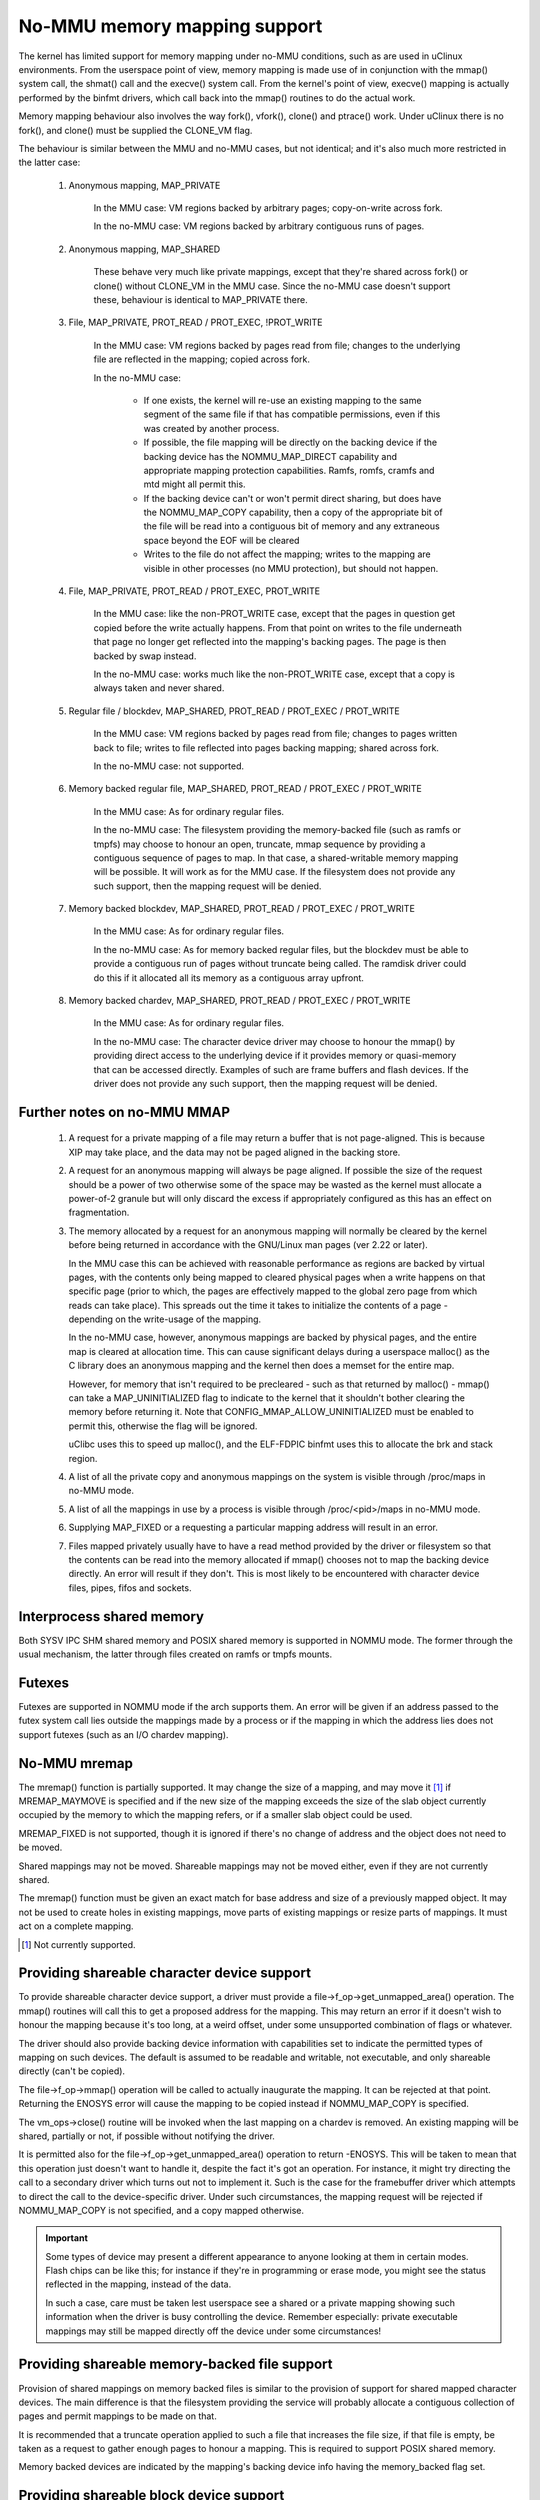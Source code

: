=============================
No-MMU memory mapping support
=============================

The kernel has limited support for memory mapping under no-MMU conditions, such
as are used in uClinux environments. From the userspace point of view, memory
mapping is made use of in conjunction with the mmap() system call, the shmat()
call and the execve() system call. From the kernel's point of view, execve()
mapping is actually performed by the binfmt drivers, which call back into the
mmap() routines to do the actual work.

Memory mapping behaviour also involves the way fork(), vfork(), clone() and
ptrace() work. Under uClinux there is no fork(), and clone() must be supplied
the CLONE_VM flag.

The behaviour is similar between the MMU and no-MMU cases, but not identical;
and it's also much more restricted in the latter case:

 (#) Anonymous mapping, MAP_PRIVATE

	In the MMU case: VM regions backed by arbitrary pages; copy-on-write
	across fork.

	In the no-MMU case: VM regions backed by arbitrary contiguous runs of
	pages.

 (#) Anonymous mapping, MAP_SHARED

	These behave very much like private mappings, except that they're
	shared across fork() or clone() without CLONE_VM in the MMU case. Since
	the no-MMU case doesn't support these, behaviour is identical to
	MAP_PRIVATE there.

 (#) File, MAP_PRIVATE, PROT_READ / PROT_EXEC, !PROT_WRITE

	In the MMU case: VM regions backed by pages read from file; changes to
	the underlying file are reflected in the mapping; copied across fork.

	In the no-MMU case:

         - If one exists, the kernel will re-use an existing mapping to the
           same segment of the same file if that has compatible permissions,
           even if this was created by another process.

         - If possible, the file mapping will be directly on the backing device
           if the backing device has the NOMMU_MAP_DIRECT capability and
           appropriate mapping protection capabilities. Ramfs, romfs, cramfs
           and mtd might all permit this.

	 - If the backing device can't or won't permit direct sharing,
           but does have the NOMMU_MAP_COPY capability, then a copy of the
           appropriate bit of the file will be read into a contiguous bit of
           memory and any extraneous space beyond the EOF will be cleared

	 - Writes to the file do not affect the mapping; writes to the mapping
	   are visible in other processes (no MMU protection), but should not
	   happen.

 (#) File, MAP_PRIVATE, PROT_READ / PROT_EXEC, PROT_WRITE

	In the MMU case: like the non-PROT_WRITE case, except that the pages in
	question get copied before the write actually happens. From that point
	on writes to the file underneath that page no longer get reflected into
	the mapping's backing pages. The page is then backed by swap instead.

	In the no-MMU case: works much like the non-PROT_WRITE case, except
	that a copy is always taken and never shared.

 (#) Regular file / blockdev, MAP_SHARED, PROT_READ / PROT_EXEC / PROT_WRITE

	In the MMU case: VM regions backed by pages read from file; changes to
	pages written back to file; writes to file reflected into pages backing
	mapping; shared across fork.

	In the no-MMU case: not supported.

 (#) Memory backed regular file, MAP_SHARED, PROT_READ / PROT_EXEC / PROT_WRITE

	In the MMU case: As for ordinary regular files.

	In the no-MMU case: The filesystem providing the memory-backed file
	(such as ramfs or tmpfs) may choose to honour an open, truncate, mmap
	sequence by providing a contiguous sequence of pages to map. In that
	case, a shared-writable memory mapping will be possible. It will work
	as for the MMU case. If the filesystem does not provide any such
	support, then the mapping request will be denied.

 (#) Memory backed blockdev, MAP_SHARED, PROT_READ / PROT_EXEC / PROT_WRITE

	In the MMU case: As for ordinary regular files.

	In the no-MMU case: As for memory backed regular files, but the
	blockdev must be able to provide a contiguous run of pages without
	truncate being called. The ramdisk driver could do this if it allocated
	all its memory as a contiguous array upfront.

 (#) Memory backed chardev, MAP_SHARED, PROT_READ / PROT_EXEC / PROT_WRITE

	In the MMU case: As for ordinary regular files.

	In the no-MMU case: The character device driver may choose to honour
	the mmap() by providing direct access to the underlying device if it
	provides memory or quasi-memory that can be accessed directly. Examples
	of such are frame buffers and flash devices. If the driver does not
	provide any such support, then the mapping request will be denied.


Further notes on no-MMU MMAP
============================

 (#) A request for a private mapping of a file may return a buffer that is not
     page-aligned.  This is because XIP may take place, and the data may not be
     paged aligned in the backing store.

 (#) A request for an anonymous mapping will always be page aligned.  If
     possible the size of the request should be a power of two otherwise some
     of the space may be wasted as the kernel must allocate a power-of-2
     granule but will only discard the excess if appropriately configured as
     this has an effect on fragmentation.

 (#) The memory allocated by a request for an anonymous mapping will normally
     be cleared by the kernel before being returned in accordance with the
     GNU/Linux man pages (ver 2.22 or later).

     In the MMU case this can be achieved with reasonable performance as
     regions are backed by virtual pages, with the contents only being mapped
     to cleared physical pages when a write happens on that specific page
     (prior to which, the pages are effectively mapped to the global zero page
     from which reads can take place).  This spreads out the time it takes to
     initialize the contents of a page - depending on the write-usage of the
     mapping.

     In the no-MMU case, however, anonymous mappings are backed by physical
     pages, and the entire map is cleared at allocation time.  This can cause
     significant delays during a userspace malloc() as the C library does an
     anonymous mapping and the kernel then does a memset for the entire map.

     However, for memory that isn't required to be precleared - such as that
     returned by malloc() - mmap() can take a MAP_UNINITIALIZED flag to
     indicate to the kernel that it shouldn't bother clearing the memory before
     returning it.  Note that CONFIG_MMAP_ALLOW_UNINITIALIZED must be enabled
     to permit this, otherwise the flag will be ignored.

     uClibc uses this to speed up malloc(), and the ELF-FDPIC binfmt uses this
     to allocate the brk and stack region.

 (#) A list of all the private copy and anonymous mappings on the system is
     visible through /proc/maps in no-MMU mode.

 (#) A list of all the mappings in use by a process is visible through
     /proc/<pid>/maps in no-MMU mode.

 (#) Supplying MAP_FIXED or a requesting a particular mapping address will
     result in an error.

 (#) Files mapped privately usually have to have a read method provided by the
     driver or filesystem so that the contents can be read into the memory
     allocated if mmap() chooses not to map the backing device directly. An
     error will result if they don't. This is most likely to be encountered
     with character device files, pipes, fifos and sockets.


Interprocess shared memory
==========================

Both SYSV IPC SHM shared memory and POSIX shared memory is supported in NOMMU
mode.  The former through the usual mechanism, the latter through files created
on ramfs or tmpfs mounts.


Futexes
=======

Futexes are supported in NOMMU mode if the arch supports them.  An error will
be given if an address passed to the futex system call lies outside the
mappings made by a process or if the mapping in which the address lies does not
support futexes (such as an I/O chardev mapping).


No-MMU mremap
=============

The mremap() function is partially supported.  It may change the size of a
mapping, and may move it [#]_ if MREMAP_MAYMOVE is specified and if the new size
of the mapping exceeds the size of the slab object currently occupied by the
memory to which the mapping refers, or if a smaller slab object could be used.

MREMAP_FIXED is not supported, though it is ignored if there's no change of
address and the object does not need to be moved.

Shared mappings may not be moved.  Shareable mappings may not be moved either,
even if they are not currently shared.

The mremap() function must be given an exact match for base address and size of
a previously mapped object.  It may not be used to create holes in existing
mappings, move parts of existing mappings or resize parts of mappings.  It must
act on a complete mapping.

.. [#] Not currently supported.


Providing shareable character device support
============================================

To provide shareable character device support, a driver must provide a
file->f_op->get_unmapped_area() operation. The mmap() routines will call this
to get a proposed address for the mapping. This may return an error if it
doesn't wish to honour the mapping because it's too long, at a weird offset,
under some unsupported combination of flags or whatever.

The driver should also provide backing device information with capabilities set
to indicate the permitted types of mapping on such devices. The default is
assumed to be readable and writable, not executable, and only shareable
directly (can't be copied).

The file->f_op->mmap() operation will be called to actually inaugurate the
mapping. It can be rejected at that point. Returning the ENOSYS error will
cause the mapping to be copied instead if NOMMU_MAP_COPY is specified.

The vm_ops->close() routine will be invoked when the last mapping on a chardev
is removed. An existing mapping will be shared, partially or not, if possible
without notifying the driver.

It is permitted also for the file->f_op->get_unmapped_area() operation to
return -ENOSYS. This will be taken to mean that this operation just doesn't
want to handle it, despite the fact it's got an operation. For instance, it
might try directing the call to a secondary driver which turns out not to
implement it. Such is the case for the framebuffer driver which attempts to
direct the call to the device-specific driver. Under such circumstances, the
mapping request will be rejected if NOMMU_MAP_COPY is not specified, and a
copy mapped otherwise.

.. important::

	Some types of device may present a different appearance to anyone
	looking at them in certain modes. Flash chips can be like this; for
	instance if they're in programming or erase mode, you might see the
	status reflected in the mapping, instead of the data.

	In such a case, care must be taken lest userspace see a shared or a
	private mapping showing such information when the driver is busy
	controlling the device. Remember especially: private executable
	mappings may still be mapped directly off the device under some
	circumstances!


Providing shareable memory-backed file support
==============================================

Provision of shared mappings on memory backed files is similar to the provision
of support for shared mapped character devices. The main difference is that the
filesystem providing the service will probably allocate a contiguous collection
of pages and permit mappings to be made on that.

It is recommended that a truncate operation applied to such a file that
increases the file size, if that file is empty, be taken as a request to gather
enough pages to honour a mapping. This is required to support POSIX shared
memory.

Memory backed devices are indicated by the mapping's backing device info having
the memory_backed flag set.


Providing shareable block device support
========================================

Provision of shared mappings on block device files is exactly the same as for
character devices. If there isn't a real device underneath, then the driver
should allocate sufficient contiguous memory to honour any supported mapping.


Adjusting page trimming behaviour
=================================

NOMMU mmap automatically rounds up to the nearest power-of-2 number of pages
when performing an allocation.  This can have adverse effects on memory
fragmentation, and as such, is left configurable.  The default behaviour is to
aggressively trim allocations and discard any excess pages back in to the page
allocator.  In order to retain finer-grained control over fragmentation, this
behaviour can either be disabled completely, or bumped up to a higher page
watermark where trimming begins.

Page trimming behaviour is configurable via the sysctl ``vm.nr_trim_pages``.
